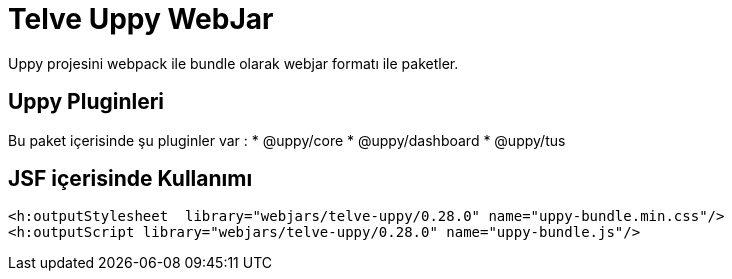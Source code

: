 = Telve Uppy WebJar

Uppy projesini webpack ile bundle olarak webjar formatı ile paketler.

== Uppy Pluginleri

Bu paket içerisinde şu pluginler var :
* @uppy/core
* @uppy/dashboard
* @uppy/tus


== JSF içerisinde Kullanımı

[source,xml]
----

<h:outputStylesheet  library="webjars/telve-uppy/0.28.0" name="uppy-bundle.min.css"/>
<h:outputScript library="webjars/telve-uppy/0.28.0" name="uppy-bundle.js"/>

----
